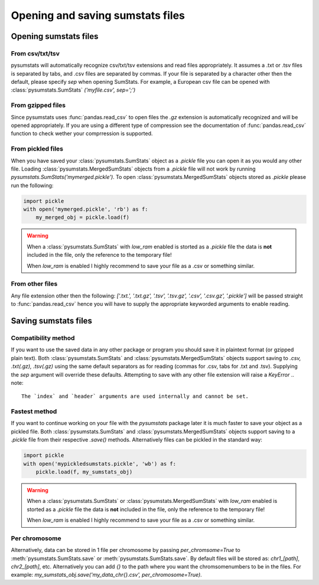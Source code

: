 Opening and saving sumstats files
=================================

Opening sumstats files
----------------------

From csv/txt/tsv
^^^^^^^^^^^^^^^^
pysumstats will automatically recognize csv/txt/tsv extensions and read files appropriately. It assumes a .txt or .tsv files is separated by tabs, and .csv files are separated by commas.
If your file is separated by a character other then the default, please specify `sep` when opening SumStats.
For example, a European csv file can be opened with :class:`pysumstats.SumStats` `('myfile.csv', sep=';')`


From gzipped files
^^^^^^^^^^^^^^^^^^
Since pysumstats uses :func:`pandas.read_csv` to open files the `.gz` extension is automatically recognized and will be opened appropriately.
If you are using a different type of compression see the documentation of :func:`pandas.read_csv` function to check wether your comprression is supported.

From pickled files
^^^^^^^^^^^^^^^^^^
When you have saved your :class:`pysumstats.SumStats` object as a `.pickle` file you can open it as you would any other file.
Loading :class:`pysumstats.MergedSumStats` objects from a `.pickle` file will not work by running `pysumstats.SumStats('mymerged.pickle')`.
To open :class:`pysumstats.MergedSumStats` objects stored as `.pickle` please run the following:

.. code-block:: python

    import pickle
    with open('mymerged.pickle', 'rb') as f:
        my_merged_obj = pickle.load(f)

.. warning::
    When a :class:`pysumstats.SumStats` with `low_ram` enabled is storted as a `.pickle` file the data is **not** included in the file, only the reference to the temporary file!

    When `low_ram` is enabled I highly recommend to save your file as a .csv or something similar.

From other files
^^^^^^^^^^^^^^^^
Any file extension other then the following: `['.txt.', '.txt.gz', '.tsv', '.tsv.gz', '.csv', '.csv.gz', '.pickle']` will be passed straight to :func:`pandas.read_csv` hence you will have to supply the appropriate keyworded arguments to enable reading.

Saving sumstats files
----------------------

Compatibility method
^^^^^^^^^^^^^^^^^^^^^
If you want to use the saved data in any other package or program you should save it in plaintext format (or gzipped plain text).
Both :class:`pysumstats.SumStats` and :class:`pysumstats.MergedSumStats` objects support saving to `.csv, .txt(.gz), .tsv(.gz)` using the same default separators as for reading (commas for .csv, tabs for .txt and .tsv).
Supplying the `sep` argument will override these defaults. Attempting to save with any other file extension will raise a `KeyError`
.. note::

   The `index` and `header` arguments are used internally and cannot be set.


Fastest method
^^^^^^^^^^^^^^^^^^^^^
If you want to continue working on your file with the `pysumstats` package later it is much faster to save your object as a pickled file.
Both :class:`pysumstats.SumStats` and :class:`pysumstats.MergedSumStats` objects support saving to a `.pickle` file from their respective `.save()` methods.
Alternatively files can be pickled in the standard way:

.. code-block:: python

    import pickle
    with open('mypickledsumstats.pickle', 'wb') as f:
        pickle.load(f, my_sumstats_obj)

.. warning::
    When a :class:`pysumstats.SumStats` or :class:`pysumstats.MergedSumStats` with `low_ram` enabled is storted as a `.pickle` file the data is **not** included in the file, only the reference to the temporary file!

    When `low_ram` is enabled I highly recommend to save your file as a .csv or something similar.


Per chromosome
^^^^^^^^^^^^^^
Alternatively, data can be stored in 1 file per chromosome by passing `per_chromsome=True` to :meth:`pysumstats.SumStats.save` or :meth:`pysumstats.SumStats.save`.
By default files will be stored as: `chr1_[path]`, `chr2_[path]`, etc. Alternatively you can add `{}` to the path where you want the chromsomenumbers to be in the files.
For example: `my_sumstats_obj.save('my_data_chr{}.csv', per_chromosome=True)`.